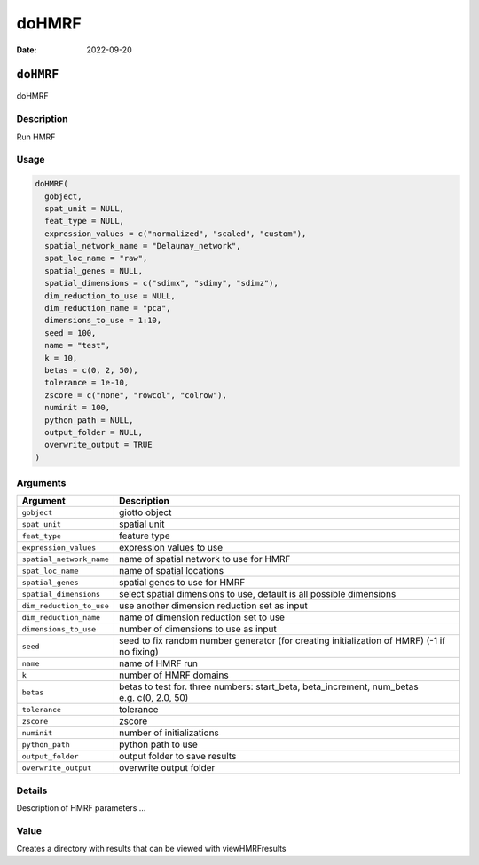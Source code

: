 ======
doHMRF
======

:Date: 2022-09-20

``doHMRF``
==========

doHMRF

Description
-----------

Run HMRF

Usage
-----

.. code:: r

   doHMRF(
     gobject,
     spat_unit = NULL,
     feat_type = NULL,
     expression_values = c("normalized", "scaled", "custom"),
     spatial_network_name = "Delaunay_network",
     spat_loc_name = "raw",
     spatial_genes = NULL,
     spatial_dimensions = c("sdimx", "sdimy", "sdimz"),
     dim_reduction_to_use = NULL,
     dim_reduction_name = "pca",
     dimensions_to_use = 1:10,
     seed = 100,
     name = "test",
     k = 10,
     betas = c(0, 2, 50),
     tolerance = 1e-10,
     zscore = c("none", "rowcol", "colrow"),
     numinit = 100,
     python_path = NULL,
     output_folder = NULL,
     overwrite_output = TRUE
   )

Arguments
---------

+-------------------------------+--------------------------------------+
| Argument                      | Description                          |
+===============================+======================================+
| ``gobject``                   | giotto object                        |
+-------------------------------+--------------------------------------+
| ``spat_unit``                 | spatial unit                         |
+-------------------------------+--------------------------------------+
| ``feat_type``                 | feature type                         |
+-------------------------------+--------------------------------------+
| ``expression_values``         | expression values to use             |
+-------------------------------+--------------------------------------+
| ``spatial_network_name``      | name of spatial network to use for   |
|                               | HMRF                                 |
+-------------------------------+--------------------------------------+
| ``spat_loc_name``             | name of spatial locations            |
+-------------------------------+--------------------------------------+
| ``spatial_genes``             | spatial genes to use for HMRF        |
+-------------------------------+--------------------------------------+
| ``spatial_dimensions``        | select spatial dimensions to use,    |
|                               | default is all possible dimensions   |
+-------------------------------+--------------------------------------+
| ``dim_reduction_to_use``      | use another dimension reduction set  |
|                               | as input                             |
+-------------------------------+--------------------------------------+
| ``dim_reduction_name``        | name of dimension reduction set to   |
|                               | use                                  |
+-------------------------------+--------------------------------------+
| ``dimensions_to_use``         | number of dimensions to use as input |
+-------------------------------+--------------------------------------+
| ``seed``                      | seed to fix random number generator  |
|                               | (for creating initialization of      |
|                               | HMRF) (-1 if no fixing)              |
+-------------------------------+--------------------------------------+
| ``name``                      | name of HMRF run                     |
+-------------------------------+--------------------------------------+
| ``k``                         | number of HMRF domains               |
+-------------------------------+--------------------------------------+
| ``betas``                     | betas to test for. three numbers:    |
|                               | start_beta, beta_increment,          |
|                               | num_betas e.g. c(0, 2.0, 50)         |
+-------------------------------+--------------------------------------+
| ``tolerance``                 | tolerance                            |
+-------------------------------+--------------------------------------+
| ``zscore``                    | zscore                               |
+-------------------------------+--------------------------------------+
| ``numinit``                   | number of initializations            |
+-------------------------------+--------------------------------------+
| ``python_path``               | python path to use                   |
+-------------------------------+--------------------------------------+
| ``output_folder``             | output folder to save results        |
+-------------------------------+--------------------------------------+
| ``overwrite_output``          | overwrite output folder              |
+-------------------------------+--------------------------------------+

Details
-------

Description of HMRF parameters …

Value
-----

Creates a directory with results that can be viewed with viewHMRFresults
